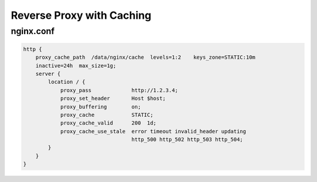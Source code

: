 
.. meta::
   :description: An example NGINX configuration that acts as a reverse proxy with caching.

Reverse Proxy with Caching
==========================

nginx.conf
----------

.. code-block:: nginx

  http {
      proxy_cache_path  /data/nginx/cache  levels=1:2    keys_zone=STATIC:10m
      inactive=24h  max_size=1g;
      server {
          location / {
              proxy_pass             http://1.2.3.4;
              proxy_set_header       Host $host;
              proxy_buffering        on;
              proxy_cache            STATIC;
              proxy_cache_valid      200  1d;
              proxy_cache_use_stale  error timeout invalid_header updating
                                     http_500 http_502 http_503 http_504;
          }
      }
  }

